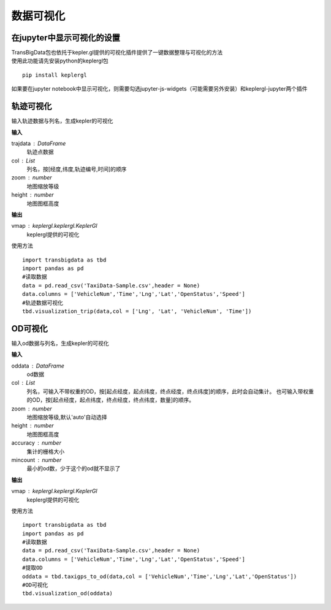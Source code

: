 
******************************
数据可视化
******************************

在jupyter中显示可视化的设置
--------------------------------------

| TransBigData包也依托于kepler.gl提供的可视化插件提供了一键数据整理与可视化的方法
| 使用此功能请先安装python的keplergl包

::

    pip install keplergl

如果要在jupyter notebook中显示可视化，则需要勾选jupyter-js-widgets（可能需要另外安装）和keplergl-jupyter两个插件

.. image:: _static/jupytersettings.png

轨迹可视化
-------------------

.. function:: transbigdata.visualization_trip(trajdata,col = ['Lng','Lat','ID','Time'],zoom = 10,height=500)

输入轨迹数据与列名，生成kepler的可视化

**输入**

trajdata : DataFrame
    轨迹点数据
col : List
    列名，按[经度,纬度,轨迹编号,时间]的顺序
zoom : number
    地图缩放等级
height : number
    地图图框高度

**输出**

vmap : keplergl.keplergl.KeplerGl
    keplergl提供的可视化

使用方法

::

    import transbigdata as tbd
    import pandas as pd
    #读取数据    
    data = pd.read_csv('TaxiData-Sample.csv',header = None) 
    data.columns = ['VehicleNum','Time','Lng','Lat','OpenStatus','Speed']  
    #轨迹数据可视化
    tbd.visualization_trip(data,col = ['Lng', 'Lat', 'VehicleNum', 'Time'])

.. image:: example-taxi/kepler-traj.png

OD可视化
--------------------

.. function:: transbigdata.visualization_od(oddata,col = ['slon','slat','elon','elat'],zoom = 'auto',height=500,accuracy = 500,mincount = 0)

输入od数据与列名，生成kepler的可视化

**输入**

oddata : DataFrame
    od数据
col : List
    列名，可输入不带权重的OD，按[起点经度，起点纬度，终点经度，终点纬度]的顺序，此时会自动集计。
    也可输入带权重的OD，按[起点经度，起点纬度，终点经度，终点纬度，数量]的顺序。
zoom : number
    地图缩放等级,默认'auto'自动选择
height : number
    地图图框高度
accuracy : number
    集计的栅格大小
mincount : number
    最小的od数，少于这个的od就不显示了

**输出**

vmap : keplergl.keplergl.KeplerGl
    keplergl提供的可视化

使用方法

::

    import transbigdata as tbd
    import pandas as pd
    #读取数据    
    data = pd.read_csv('TaxiData-Sample.csv',header = None) 
    data.columns = ['VehicleNum','Time','Lng','Lat','OpenStatus','Speed']
    #提取OD
    oddata = tbd.taxigps_to_od(data,col = ['VehicleNum','Time','Lng','Lat','OpenStatus'])
    #OD可视化
    tbd.visualization_od(oddata)

.. image:: example-taxi/odvisualization.png